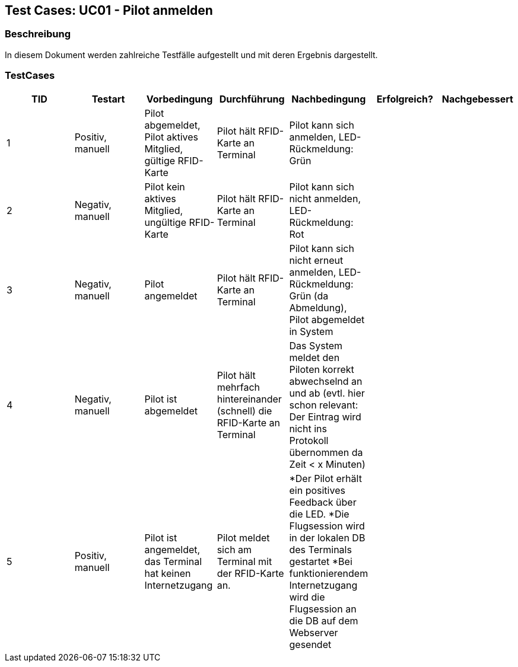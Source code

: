 == Test Cases: UC01 - Pilot anmelden
// Platzhalter für weitere Dokumenten-Attribute


=== Beschreibung

In diesem Dokument werden zahlreiche Testfälle aufgestellt und mit deren Ergebnis dargestellt.

=== TestCases

[%header, cols=7*]
|===
|TID
|Testart
|Vorbedingung
|Durchführung
|Nachbedingung
|Erfolgreich?
|Nachgebessert

|1
|Positiv, manuell
|Pilot abgemeldet, Pilot aktives Mitglied, gültige RFID-Karte
|Pilot hält RFID-Karte an Terminal
|Pilot kann sich anmelden, LED-Rückmeldung: Grün
|
|

|2
|Negativ, manuell
|Pilot kein aktives Mitglied, ungültige RFID-Karte
|Pilot hält RFID-Karte an Terminal
|Pilot kann sich nicht anmelden, LED-Rückmeldung: Rot
|
|

|3
|Negativ, manuell
|Pilot angemeldet
|Pilot hält RFID-Karte an Terminal
|Pilot kann sich nicht erneut anmelden, LED-Rückmeldung: Grün (da Abmeldung), Pilot abgemeldet in System
|
|

|4
|Negativ, manuell
|Pilot ist abgemeldet
|Pilot hält mehrfach hintereinander (schnell) die RFID-Karte an Terminal
|Das System meldet den Piloten korrekt abwechselnd an und ab (evtl. hier schon relevant: Der Eintrag wird nicht ins Protokoll übernommen da Zeit < x Minuten)
|
|

|5
|Positiv, manuell
|Pilot ist angemeldet, das Terminal hat keinen Internetzugang
|Pilot meldet sich am Terminal mit der RFID-Karte an.
|*Der Pilot erhält ein positives Feedback über die LED.
*Die Flugsession wird in der lokalen DB des Terminals gestartet
*Bei funktionierendem Internetzugang wird die Flugsession an die DB auf dem Webserver gesendet
|
|

|===
